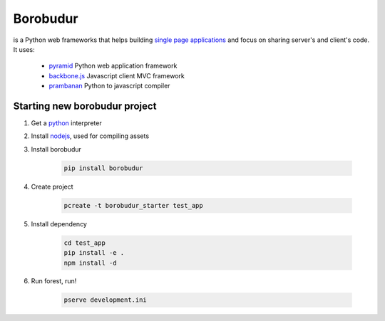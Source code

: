 Borobudur
=====================================
is a Python web frameworks that helps building `single page applications <http://en.wikipedia.org/wiki/Single-page_application>`_
and focus on sharing server's and client's code. It uses:

    * `pyramid <http://www.pylonsproject.org/>`_ Python web application framework
    * `backbone.js <http://www.backbonejs.org/>`_ Javascript client MVC framework
    * `prambanan <http://docs.microvac.co.id/prambanan/>`_ Python to javascript compiler

Starting new borobudur project
------------------------------
#. Get a `python <http://www.python.org/>`_  interpreter

#. Install `nodejs <http://www.nodejs.org/>`_, used for compiling assets

#. Install borobudur

    .. code-block:: text

        pip install borobudur

#. Create project

    .. code-block:: text

        pcreate -t borobudur_starter test_app

#. Install dependency

    .. code-block:: text

        cd test_app
        pip install -e .
        npm install -d

#. Run forest, run!

    .. code-block:: text

        pserve development.ini
